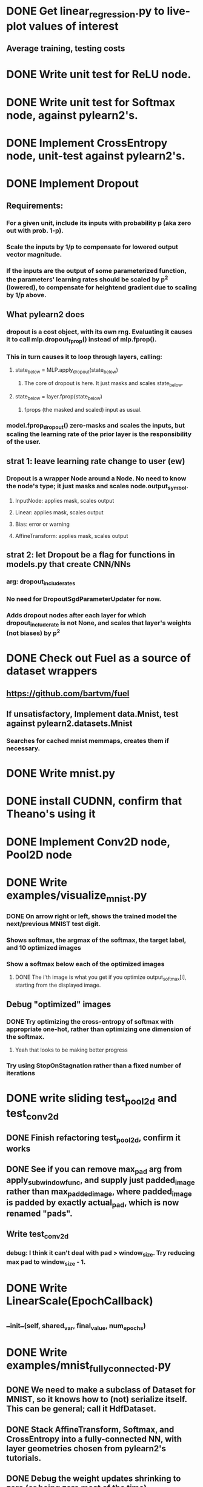 * DONE Get linear_regression.py to live-plot values of interest
** Average training, testing costs
* DONE Write unit test for ReLU node.
* DONE Write unit test for Softmax node, against pylearn2's.
* DONE Implement CrossEntropy node, unit-test against pylearn2's.
* DONE Implement Dropout
** Requirements:
*** For a given unit, include its inputs with probability p (aka zero out with prob. 1-p).
*** Scale the inputs by 1/p to compensate for lowered output vector magnitude.
*** If the inputs are the output of some parameterized function, the parameters' learning rates should be scaled by p^2 (lowered), to compensate for heightend gradient due to scaling by 1/p above.
** What pylearn2 does
*** dropout is a cost object, with its own rng. Evaluating it causes it to call mlp.dropout_fprop() instead of mlp.fprop().
*** This in turn causes it to loop through layers, calling:
**** state_below = MLP.apply_dropout(state_below)
***** The core of dropout is here. It just masks and scales state_below.
**** state_below = layer.fprop(state_below)
***** fprops (the masked and scaled) input as usual.
*** model.fprop_dropout() zero-masks and scales the inputs, but scaling the learning rate of the prior layer is the responsibility of the user.
** strat 1: leave learning rate change to user (ew)
*** Dropout is a wrapper Node around a Node. No need to know the node's type; it just masks and scales node.output_symbol.
**** InputNode: applies mask, scales output
**** Linear: applies mask, scales output
**** Bias: error or warning
**** AffineTransform: applies mask, scales output
** strat 2: let Dropout be a flag for functions in models.py that create CNN/NNs
*** arg: dropout_include_rates
*** No need for DropoutSgdParameterUpdater for now.
*** Adds dropout nodes after each layer for which dropout_include_rate is not None, and scales that layer's weights (not biases) by p^2

* DONE Check out Fuel as a source of dataset wrappers
** https://github.com/bartvm/fuel
** If unsatisfactory, Implement data.Mnist, test against pylearn2.datasets.Mnist
*** Searches for cached mnist memmaps, creates them if necessary.
* DONE Write mnist.py
* DONE install CUDNN, confirm that Theano's using it
* DONE Implement Conv2D node, Pool2D node
* DONE Write examples/visualize_mnist.py
*** DONE On arrow right or left, shows the trained model the next/previous MNIST test digit.
*** Shows softmax, the argmax of the softmax, the target label, and 10 optimized images
*** Show a softmax below each of the optimized images
**** DONE The i'th image is what you get if you optimize output_softmax[i], starting from the displayed image.
** Debug "optimized" images
*** DONE Try optimizing the cross-entropy of softmax with appropriate one-hot, rather than optimizing one dimension of the softmax.
**** Yeah that looks to be making better progress
*** Try using StopOnStagnation rather than a fixed number of iterations
* DONE write sliding test_pool2d and test_conv2d
** DONE Finish refactoring test_pool2d, confirm it works
** DONE See if you can remove max_pad arg from apply_subwindow_func, and supply just padded_image rather than max_padded_image, where padded_image is padded by exactly actual_pad, which is now renamed "pads".
** Write test_conv2d
*** debug: I think it can't deal with pad > window_size. Try reducing max pad to window_size - 1.
* DONE Write LinearScale(EpochCallback)
** __init__(self, shared_var, final_value, num_epochs)
* DONE Write examples/mnist_fully_connected.py
** DONE We need to make a subclass of Dataset for MNIST, so it knows how to (not) serialize itself. This can be general; call it HdfDataset.
** DONE Stack AffineTransform, Softmax, and CrossEntropy into a fully-connected NN, with layer geometries chosen from pylearn2's tutorials.
** DONE Debug the weight updates shrinking to zero (or being zero most of the time).
*** I fixed it by replacing cost=cross_entropies.sum() with cost=cross_entropies.mean()
** DONE Write save-on-best callback, put it in mnist demo
** DONE Save best model trained on MNIST
** The Pylearn2's mlp demo uses a momentum scale-er that linearly interpolates between two momentum values, rather than linearly shrinks a scale value. Check that the learning rate scale-er does the same, then change LinearlyScalesOverEpochs to do this.
* DONE Write test for limit_param_norms
* DONE Write examples/mnist_conv.py
* DONE Re-check momentum-based updating in pylearn2
** Looked at pylearn2.training_algorithms.learning_rule.Momentum; looked pretty equivalent.
* DONE Check mlp.Linear and mlp.ConvElemwise's _modify_updates to see if anything might be going on there that you haven't done.
** Looked at pylearn2.models.mlp.ConvElemwise._modify_updates(); it just implements norm-capping, which seems equivalent to my limit_param_norms(). Same with mlp.Linear._modify_updates()
* Write data/norb.py
** Write Norb class, override its iterator() method to take kwargs for class-instance -> object ID conversion.
*** Without conversion, label is 5 (9?) dimensional.
**  Write two label-processing nodes:
*** Can't: Theano can't do hash-table lookups. This is only possible if the NORB dataset stores Object IDs, which could then be mapped to Class and Instance IDs by a Node.
*** NorbLabelToClass
*** NorbLabelToInstance
*** NorbLabelToElevation
*** NorbLabelToAzimuth
*** NorbLabelToLighting
*** NorbLabelToHeading
*** NorbLabelToContrast
*** NorbLabelToLuminance
*** NorbLabelToShift
*** 
** write load_norb_image_file(image_hdf_dataset_batch)
** load_norb_label_file(label_hdf_dataset_batch)
** raw_norb_to_hdf(raw_image_files, raw_label_files, hdf_path)
*** Concatenates test & train data into single hdf tensors. Returns hdf tensors, train size.
** load_norb(hdf_path or which_norb=['big, 'small'], which_set=['test, 'train'])
*** These all just call _load_norb_impl(hdf_path)
*** If using which_norb and which_set, these create a hdf file using raw_norb_to_hdf if necessary, then return _load_norb_impl(hdf_path).
** make_norb_instance_dataset(input_hdf, output_hdf, elevation_test_stride, azimuth_test_stride, object_whitelist)
*** load_norb(input_hdf, 'test'), load_norb(input_hdf, 'train'),
*** open tmp_hdf (tmp_hdf) with unified images and labels
*** copy from input_hdf's test and train to the unified tensors of tmp_hdf
*** shuffle the unified tensors of tmp_hdf.
*** Create test_mask by logical_and((unified_labels[:, elevation] % elevation_test_stride) == 0, unified_labels[:, azimuth] % (azimuth_test_stride * 2), unified_labels[:, :2] == object_whitelist[0], unified_labels[:, :2] == object_whitelist[1], ...)
*** open output_hdf(output_hdf), with 'train' and 'test' groups.
*** output_hdf.train.images = tmp_hdf.images[logical_not(test_mask), ...]
*** output_hdf.train.labels = tmp_hdf.labels[logical_not(test_mask), :]
*** output_hdf.test.images = tmp_hdf.images[test_mask, ...]
*** output_hdf.test.labels = tmp_hdf.labels[test_mask, :]
** These instance datasets should now be loadable using load_norb(hdf_path).
** Write a quick examples/browse_norb.py --input hdf_file to step through a norb dataset's images and labels.
* Write examples/train_norb
* Visualize classification + orientation features
* Scale to 6DOF


Debugging test_conv:
* expected_images should not have first row and column filled with zeros.
* aside from that row and column, numbers dont match
** Try filling kernels with all ones, then their convolution will be unique to a particular location, not conv vs cross-correlation.


Todo once test_conv is working:
* re-enable pad sizes bigger than window sizes; see what happens.
* enable pad keywords like 'valid', 'full', and 'same_size'
* Rename InputNode to LeafNode, let params be LeafNodes, then replace LinearColumnNormLimiter and Conv2dFilterNormLimiter with a single class, NormLimiter, which now knows which axes to sum along when computing the norm, because the params have labeled axes (sum over all params other than the designated output axis, labeled in the NormLimiter's constructor.

Debugging pickling Dropout:
* Not even dill can pickle it.
* can't pickle regardless of device=cpu or gpu
* Saving just the SerializeableModel and the validation_loss_logger works fine. Saving the trainer doesn't.
* We're able to save models that include dropout nodes just fine, and then deserialize and use them later.
* RandomState, RandomStreams, and Dropout seem to pickle fine in isolation in ipython.
* It has to be something in the trainer that's not in the model.
** Tried not saving the update_function. Didn't help.
** Maybe it's something in the SgdParamUpdater?
* Theory, debunked: It's most likely a problem with RandomStreams that only gets triggered after it's been called.
** Tried calling function compiled from a simple InputNode-Dropout chain, then pickling the Dropout and the RandomStreams. Both worked fine.
* Theory: It's most likely a problem with Dropout that only gets triggered after a bprop through a random mask.

Thoughts on serialization:
* Either the compiled function is the problem, or the Theano graph is the problem.
** If it's just the function, no big deal at all. Solve in Sgd.__getstate__, __setstate__.
** If the (RandomStream-created) nodes need to not be saved, now we have a problem.
*** We need to rebuild DAG upon deserialization. So save just the Nodes, not their theano symbols.
*** This is doable if all objects only store links to Nodes, not theano symbols, and the DAG is serialized and deserialized with strict bottom-up ordering.
**** SgdUpdater now contains references not to params, but to the Nodes that contain them, and a means to access them from the node. So you'd need to specify both node (e.g. Linear) and field name (e.g. 'params'), so you can say self.param_to_update = node.__dict__[param_field_name]
*** Shared variables need to be owned uniquely, so we know whose job it is to serialize/deserialize it.



* Nodes need to have, in their member variables, the information needed to rebuild themselves from serialization.
* SgdParameterUpdater needs to be able to create its own gradient
** Rewrite it in terms of nodes. We need a GradientNode that takes an X scalar node (axes=(), size=())  and an Y node, and outputs dX/dY, inheriting Y's axes and shape as the output.
** SgdParameterUpdater contains as many Nodes as it has outputs: 
* Ultimately, the cost function should be an all-encompassing Node that takes input and targets, and outputs a scalar (or batch of scalars).
* For the moment, either Dropout is the problem, or some Theano state from the compiled function is. We can refuse to serialize the function, instead re-compiling it upon deserialization.
** Override Sgd.__getstate__() to not save self._update_function, and Sgd.__setstate__() to re-compile update function
** If that doesn't work, Node may need:
*** an abstract build_theano_nodes() method that re-builds the theano graph from input nodes' output_symbols, and returns the node's output_symbol.
*** __getstate__ that leaves out the Theano nodes (saves self._output_symbol as "left unserialized").
*** __setstate__ that leaves out the Theano nodes (asserts that self._output_symbol is "left unserialized").
*** output_symbol is now a property that returns self._output_symbol, unless it's "left unserialized", in which case it constructs it using _build_theano_nodes() if necessary.

Simpler band-aid solution to just save models:
* Pair each model-creating function with a model-saving and model-loading function.
* Or, create a Model class with abstract methods:
** __init__(): the model-creating func
** __getstate__(): the model-saving func
** __setstate__(): the model-loading func
* Abandons re-start-ability (doesn't save training updater state)
* Scales linearly with types of models, brittle to model changes. The serializeable Nodes approach above scales linearly with # of nodes, and can in theory use one unit test for all Nodes' serialization/unserialization.

In-between: serializeable nodes, but forget about serializeable updates for now (you might get that for free)
* Implement not saving Sgd._update_function.
** See if that fixes things.
* If not, implement serializable Nodes
** See if that fixes things.
* Step-by-step:
** Temporarily disable Dropout in mnist demo, confirm that serialization works again.
** checkout master, create new branch serializeable_nodes
** Implement not-saving _update_function in Sgd.
** Commit serializeable_nodes.
** switch back to mnist_demo branch, confirm still working, re-enable Dropout, confirm not working anymore.
** Merge serializeable_nodes into mnist_demo. See if that fixes serializeability.
** If not, switch back to serializeable_nodes, implement serializeable nodes
** Commit serializeable_nodes
** switch back to mnist_demo branch, merge serializeable_nodes into mnist_demo, se if that fixes serializeability.


* NORB brainstorm
** Need support for:
*** variable-length label vectors (5 vs 11)
*** label vector conversions are generally non-differentiable. Don't make them Theano nodes. Make them iterators.
*** How to specify iterator label format?
**** Just provide a function that takes a label and outputs a value.
**** Independently, we also need to provide an implementation of make_input_nodes that returns InputNodes with the approprate DenseFormats.
***** One more reason to move make_input_nodes to iterator.
**** One solution: just subclass Norb and override .iterator() and .make_input_nodes
**** Another solution: make it the iterator's job to impelent make_input_nodes
***** Write ConvertingIterator, which wraps an existing iterator and converts its output (though its implementation of _next() and _make_input_nodes()).
***** This is better because it sepearates the concerns of iteration order vs format. 
